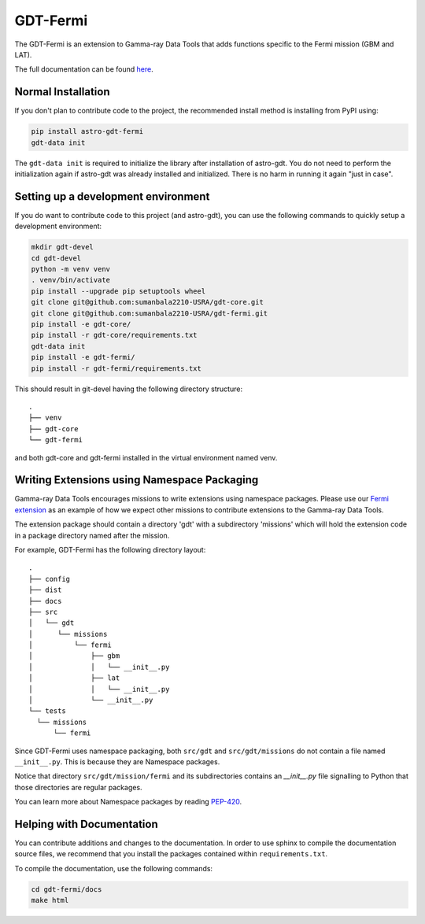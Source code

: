 =========
GDT-Fermi
=========

The GDT-Fermi is an extension to Gamma-ray Data Tools that adds functions specific to the Fermi mission (GBM and LAT).

The full documentation can be found `here <https://astro-gdt.readthedocs.io/projects/astro-gdt-fermi/en/latest/>`_.

Normal Installation
-------------------

If you don't plan to contribute code to the project, the recommended install method is installing from PyPI using:

.. code-block:: sh

   pip install astro-gdt-fermi
   gdt-data init

The ``gdt-data init`` is required to initialize the library after installation of astro-gdt. You do not need to
perform the initialization again if astro-gdt was already installed and initialized.  There is no harm in running
it again "just in case".


Setting up a development environment
------------------------------------

If you do want to contribute code to this project (and astro-gdt), you can use the following commands to quickly setup a
development environment:

.. code-block:: sh

   mkdir gdt-devel
   cd gdt-devel
   python -m venv venv
   . venv/bin/activate
   pip install --upgrade pip setuptools wheel
   git clone git@github.com:sumanbala2210-USRA/gdt-core.git
   git clone git@github.com:sumanbala2210-USRA/gdt-fermi.git
   pip install -e gdt-core/
   pip install -r gdt-core/requirements.txt
   gdt-data init
   pip install -e gdt-fermi/
   pip install -r gdt-fermi/requirements.txt

This should result in git-devel having the following directory structure::

   .
   ├── venv
   ├── gdt-core
   └── gdt-fermi

and both gdt-core and gdt-fermi installed in the virtual environment named venv.

Writing Extensions using Namespace Packaging
--------------------------------------------
Gamma-ray Data Tools encourages missions to write extensions using namespace packages. Please use our
`Fermi extension <https://github.com/USRA-STI/gdt-fermi>`_ as an example of how we expect other missions to contribute
extensions to the Gamma-ray Data Tools.

The extension package should contain a directory 'gdt' with a subdirectory 'missions' which will hold the extension code
in a package directory named after the mission.

For example, GDT-Fermi has the following directory layout::

  .
  ├── config
  ├── dist
  ├── docs
  ├── src
  │   └── gdt
  │      └── missions
  │          └── fermi
  │              ├── gbm
  │              │   └── __init__.py
  │              ├── lat
  │              │   └── __init__.py
  │              └── __init__.py
  └── tests
    └── missions
        └── fermi


Since GDT-Fermi uses namespace packaging, both ``src/gdt`` and  ``src/gdt/missions`` do not contain a file named
``__init__.py``. This is because they are Namespace packages.

Notice that directory ``src/gdt/mission/fermi`` and its subdirectories contains an `__init__.py` file
signalling to Python that those directories are regular packages.

You can learn more about Namespace packages by reading `PEP-420 <https://peps.python.org/pep-0420/>`_.

Helping with Documentation
--------------------------

You can contribute additions and changes to the documentation. In order to use sphinx to compile the documentation
source files, we recommend that you install the packages contained within ``requirements.txt``.

To compile the documentation, use the following commands:

.. code-block:: sh

   cd gdt-fermi/docs
   make html

